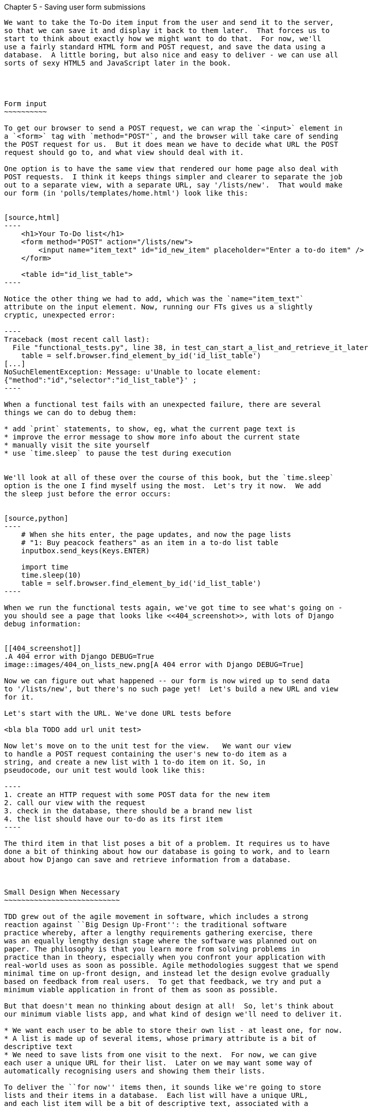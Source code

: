 Chapter 5 - Saving user form submissions
--------------------------------------

We want to take the To-Do item input from the user and send it to the server,
so that we can save it and display it back to them later.  That forces us to 
start to think about exactly how we might want to do that.  For now, we'll 
use a fairly standard HTML form and POST request, and save the data using a
database.  A little boring, but also nice and easy to deliver - we can use all
sorts of sexy HTML5 and JavaScript later in the book.




Form input
~~~~~~~~~~

To get our browser to send a POST request, we can wrap the `<input>` element in
a `<form>` tag with `method="POST"`, and the browser will take care of sending
the POST request for us.  But it does mean we have to decide what URL the POST
request should go to, and what view should deal with it.

One option is to have the same view that rendered our home page also deal with 
POST requests.  I think it keeps things simpler and clearer to separate the job
out to a separate view, with a separate URL, say '/lists/new'.  That would make
our form (in 'polls/templates/home.html') look like this:


[source,html]
----
    <h1>Your To-Do list</h1>
    <form method="POST" action="/lists/new">
        <input name="item_text" id="id_new_item" placeholder="Enter a to-do item" />
    </form>

    <table id="id_list_table">
----

Notice the other thing we had to add, which was the `name="item_text"`
attribute on the input element. Now, running our FTs gives us a slightly
cryptic, unexpected error:

----
Traceback (most recent call last):
  File "functional_tests.py", line 38, in test_can_start_a_list_and_retrieve_it_later
    table = self.browser.find_element_by_id('id_list_table')
[...]
NoSuchElementException: Message: u'Unable to locate element:
{"method":"id","selector":"id_list_table"}' ;
----

When a functional test fails with an unexpected failure, there are several
things we can do to debug them:

* add `print` statements, to show, eg, what the current page text is
* improve the error message to show more info about the current state
* manually visit the site yourself
* use `time.sleep` to pause the test during execution


We'll look at all of these over the course of this book, but the `time.sleep` 
option is the one I find myself using the most.  Let's try it now.  We add
the sleep just before the error occurs:


[source,python]
----
    # When she hits enter, the page updates, and now the page lists
    # "1: Buy peacock feathers" as an item in a to-do list table
    inputbox.send_keys(Keys.ENTER)

    import time
    time.sleep(10)
    table = self.browser.find_element_by_id('id_list_table')
----

When we run the functional tests again, we've got time to see what's going on -
you should see a page that looks like <<404_screenshot>>, with lots of Django
debug information:


[[404_screenshot]]
.A 404 error with Django DEBUG=True
image::images/404_on_lists_new.png[A 404 error with Django DEBUG=True]

Now we can figure out what happened -- our form is now wired up to send data
to '/lists/new', but there's no such page yet!  Let's build a new URL and view
for it.

Let's start with the URL. We've done URL tests before

<bla bla TODO add url unit test>

Now let's move on to the unit test for the view.   We want our view
to handle a POST request containing the user's new to-do item as a 
string, and create a new list with 1 to-do item on it. So, in 
pseudocode, our unit test would look like this:

----
1. create an HTTP request with some POST data for the new item
2. call our view with the request
3. check in the database, there should be a brand new list
4. the list should have our to-do as its first item
----

The third item in that list poses a bit of a problem. It requires us to have
done a bit of thinking about how our database is going to work, and to learn
about how Django can save and retrieve information from a database.



Small Design When Necessary
~~~~~~~~~~~~~~~~~~~~~~~~~~~

TDD grew out of the agile movement in software, which includes a strong
reaction against ``Big Design Up-Front'': the traditional software
practice whereby, after a lengthy requirements gathering exercise, there
was an equally lengthy design stage where the software was planned out on
paper. The philosophy is that you learn more from solving problems in 
practice than in theory, especially when you confront your application with
real-world uses as soon as possible. Agile methodologies suggest that we spend
minimal time on up-front design, and instead let the design evolve gradually
based on feedback from real users.  To get that feedback, we try and put a
minimum viable application in front of them as soon as possible.

But that doesn't mean no thinking about design at all!  So, let's think about
our minimum viable lists app, and what kind of design we'll need to deliver it.

* We want each user to be able to store their own list - at least one, for now.
* A list is made up of several items, whose primary attribute is a bit of 
descriptive text
* We need to save lists from one visit to the next.  For now, we can give 
each user a unique URL for their list.  Later on we may want some way of
automatically recognising users and showing them their lists.

To deliver the ``for now'' items then, it sounds like we're going to store
lists and their items in a database.  Each list will have a unique URL,
and each list item will be a bit of descriptive text, associated with a
particular list.

All sorts of other thoughts are occurring to us as well -- we might want to
give each lists a name or title, we might want to recognise users using
usernames and passwords, we might want to add a longer notes field as well as
short descriptions to our list, we might want to store some kind of ordering, 
and so on.  But we obey another tenet of the agile gospel:  ``YAGNI''
(pronounced yag-knee), which stands for ``You ain't gonna need it''. Don't
build things because you 'might' need them, only build them when you definitely
do.


The Django ORM
~~~~~~~~~~~~~~

An Object-Relational-Mapper (ORM) is a layer of abstraction for data stored in 
a database with tables, rows and columns. It lets us work with databases using
familiar Object-Oriented metaphors which work well with code.  Classes map to 
database tables, attributes map to columns, and individual instances of that
class represent rows of actual data in the database.

Writing a unit test for our ORM is actually an excellent way of learning it, 
since it exercises code by specifying how we want it to work.  We're going
to need to create and save new rows to the database, use a foreign key
relationship between lists and their items, and then query the database to
check that the right values have been saved.

Let's create a new class in 'polls/tests.py'

[source,python]
----
from django.http import HttpRequest

from lists.models import Item, List
from lists.views import home_page
[...]

class ListsAndItemsTest(TestCase):

    def test_creating__saving_and_retrieving_a_list_with_items(self):
        new_list = List()
        new_list.save()

        first_item = Item()
        first_item.text = 'The first (ever) list item'
        first_item.list = new_list
        first_item.save()

        second_item = Item()
        second_item.text = 'Item the second'
        second_item.list = new_list
        second_item.save()

        saved_lists = List.objects.all()
        self.assertEqual(saved_lists.count(), 1)
        saved_list = saved_lists[0]
        self.assertEqual(saved_list, new_list)

        saved_items = Item.objects.all()
        self.assertEqual(saved_items.count(), 2)

        first_saved_item = saved_items[0]
        second_saved_item = saved_items[1]
        self.assertEqual(first_saved_item.text, 'The first (ever) list item')
        self.assertEqual(first_saved_item.list, saved_list)
        self.assertEqual(second_saved_item.text, 'Item the second')
        self.assertEqual(second_saved_item.list, saved_list)
----


You can see we have a couple of classes, `List` and `Item`, which we're
expecting to live in 'lists/models.py'. We create instances of each, and use a
special `save()` method to store them as new rows in the database. The two
instances of `Item` sees most of the action: we set an attribute on them called
'text', which will be stored as a column value, and an attribute called `list`
links them both to the parent `List` object -- that will be represented as a
foreign key relation in the database.

Later on, you can also see how we look up existing objects from the database
using a special class method, `.objects`, which lets us run queries
against the database. We use the simplest possible query, `all()`, to 
retrieve all lists, and later all items, and check that they are saved with
the right properties -- the right text, and the right relationship to the
parent list.

It's quite a long-winded unit test. When we get more experienced with the
Django ORM, we'll be able to write more concise versions, but now, while
we're still getting used to it, it's good to have a unit test that really
exercises end-to-end behaviour.

Django's ORM has many other helpful and intuitive features, this might be a good
time to skim through the
https://docs.djangoproject.com/en/1.4/intro/tutorial01/#playing-with-the-api[Django documentation] which has an excellent intro to them. 


Let's try running the unit test. Here comes another unit test/code cycle

----
ImportError: cannot import name Item
----

Let's build a couple of dummy objects to import from 'lists/models.py':

[source,python]
----
from django.db import models

Item, List = None, None
----

See?  I've even done two miny-steps in one. You 'can' bend the rules, when
you're feeling confident. What's next?

----
    new_list = List()
TypeError: 'NoneType' object is not callable
----

Let's make `List` into a class:


[source,python]
----
from django.db import models

Item = None

class List(object):
    pass
----

And now?

----
    new_list.save()
AttributeError: 'List' object has no attribute 'save'
----

to give our `List` class a special `save` method, we can make it inherit from the
Django `Model` class:


[source,python]
----
from django.db import models

Item = None

class List(models.Model):
    pass
----

That gets us past that line, and onto:

----
    first_item = Item()
TypeError: 'NoneType' object is not callable
----

Let's make `List` into a class too.  We might feel like jumping ahead and making
it inherit from `models.Model` too, but let's just make sure the tests are behaving
the way we think they are.  We expect them to fail when we try to `save()` the 
first item...

[source,python]
----
class List(models.Model):
    pass

class Item(object):
    pass
----

Sure enough:

----
    first_item.save()
AttributeError: 'Item' object has no attribute 'save'
----

----
    self.assertEqual(first_saved_item.text, 'The first (ever) list item')
AttributeError: 'Item' object has no attribute 'text'
----

That's almost 12 lines later than the last failure -- we've been all the way through


